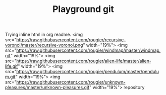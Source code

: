 #+TITLE: Playground git


Trying inline html in org readme.
<img src="https://raw.githubusercontent.com/rougier/recursive-voronoi/master/recursive-voronoi.png" width="19%"> <img src="https://raw.githubusercontent.com/rougier/windmap/master/windmap.gif" width="19%"> <img src="https://raw.githubusercontent.com/rougier/alien-life/master/alien-life.gif" width="19%"> <img src="https://raw.githubusercontent.com/rougier/pendulum/master/pendulum.gif" width="19%"> <img src="https://raw.githubusercontent.com/rougier/unknown-pleasures/master/unknown-pleasures.gif" width="19%">
repository


